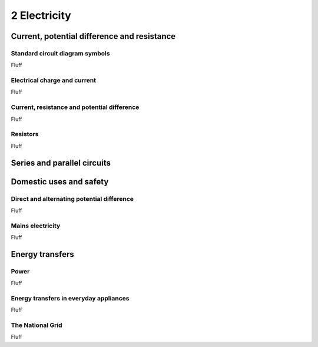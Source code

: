 2 Electricity
#############

Current, potential difference and resistance
********************************************

Standard circuit diagram symbols
================================

Fluff

Electrical charge and current
=============================

Fluff

Current, resistance and potential difference
============================================

Fluff

Resistors
=========

Fluff

Series and parallel circuits
****************************

Domestic uses and safety
************************

Direct and alternating potential difference
===========================================

Fluff

Mains electricity
=================

Fluff

Energy transfers
****************

Power
=====

Fluff

Energy transfers in everyday appliances
=======================================

Fluff

The National Grid
=================

Fluff
